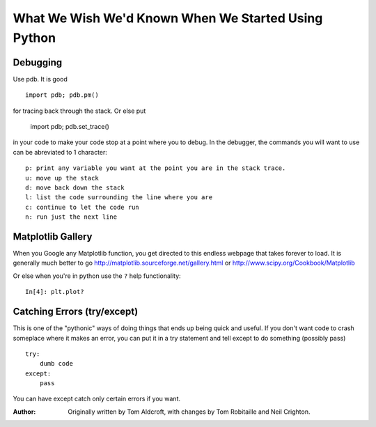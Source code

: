 .. _wish_we_had_known:


What We Wish We'd Known When We Started Using Python
=============================================================

Debugging 
----------
Use pdb.  It is good ::

   import pdb; pdb.pm()

for tracing back through the stack.  Or else put

   import pdb; pdb.set_trace()

in your code to make your code stop at a point where you to debug.  In the
debugger, the commands you will want to use can be abreviated to 1 character::

   p: print any variable you want at the point you are in the stack trace.
   u: move up the stack
   d: move back down the stack
   l: list the code surrounding the line where you are
   c: continue to let the code run
   n: run just the next line


Matplotlib Gallery
------------------

When you Google any Matplotlib function, you get directed to this endless
webpage that takes forever to load.  It is generally much better to go
http://matplotlib.sourceforge.net/gallery.html or http://www.scipy.org/Cookbook/Matplotlib

Or else when you're in python use the ``?`` help functionality::

    In[4]: plt.plot?


Catching Errors (try/except)
---------------------------

This is one of the "pythonic" ways of doing things that ends up being 
quick and useful.  If you don't want code to crash someplace where it makes
an error, you can put it in a try statement and tell except to do something
(possibly pass) ::

    try:
        dumb code
    except:
        pass

You can have except catch only certain errors if you want.

:Author: Originally written by Tom Aldcroft, with changes by Tom Robitaille and Neil Crighton.
